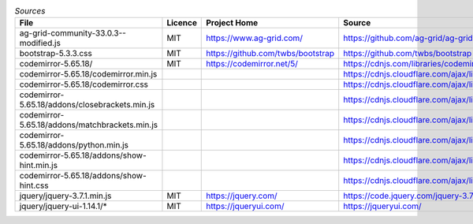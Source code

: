 

.. csv-table:: *Sources*
    :header: "File",                                        "Licence",  "Project Home",                      "Source",                                                                                       "modified"

    "ag-grid-community-33.0.3--modified.js",                "MIT",      "https://www.ag-grid.com/",             "https://github.com/ag-grid/ag-grid",                                                           "x"
    "bootstrap-5.3.3.css",                                  "MIT",      "https://github.com/twbs/bootstrap",    "https://github.com/twbs/bootstrap",
    "codemirror-5.65.18/",                                  "MIT",      "https://codemirror.net/5/",            "https://cdnjs.com/libraries/codemirror/5.65.18",
    "codemirror-5.65.18/codemirror.min.js",                 ,           ,                                       "https://cdnjs.cloudflare.com/ajax/libs/codemirror/5.65.18/codemirror.min.css",
    "codemirror-5.65.18/codemirror.css",          ,           ,                                       "https://cdnjs.cloudflare.com/ajax/libs/codemirror/5.65.18/codemirror.css",
    "codemirror-5.65.18/addons/closebrackets.min.js",       ,           ,                                       "https://cdnjs.cloudflare.com/ajax/libs/codemirror/5.65.18/addon/edit/closebrackets.min.js",
    "codemirror-5.65.18/addons/matchbrackets.min.js",       ,           ,                                       "https://cdnjs.cloudflare.com/ajax/libs/codemirror/5.65.18/addon/edit/matchbrackets.min.js",
    "codemirror-5.65.18/addons/python.min.js",              ,           ,                                       "https://cdnjs.cloudflare.com/ajax/libs/codemirror/5.65.18/mode/python/python.min.js",
    "codemirror-5.65.18/addons/show-hint.min.js",           ,           ,                                       "https://cdnjs.cloudflare.com/ajax/libs/codemirror/5.65.18/addon/hint/show-hint.min.js",
    "codemirror-5.65.18/addons/show-hint.css",    ,           ,                                       "https://cdnjs.cloudflare.com/ajax/libs/codemirror/5.65.18/addon/hint/show-hint.css",
    "jquery/jquery-3.7.1.min.js",                           "MIT",      "https://jquery.com/",                  "https://code.jquery.com/jquery-3.7.1.min.js",
    "jquery/jquery-ui-1.14.1/*",                            "MIT",      "https://jqueryui.com/",                "https://jqueryui.com/",

